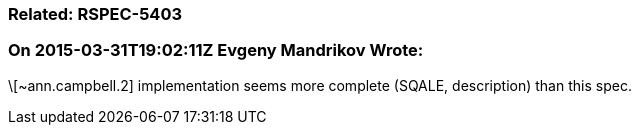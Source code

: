 === Related: RSPEC-5403

=== On 2015-03-31T19:02:11Z Evgeny Mandrikov Wrote:
\[~ann.campbell.2] implementation seems more complete (SQALE, description) than this spec.


